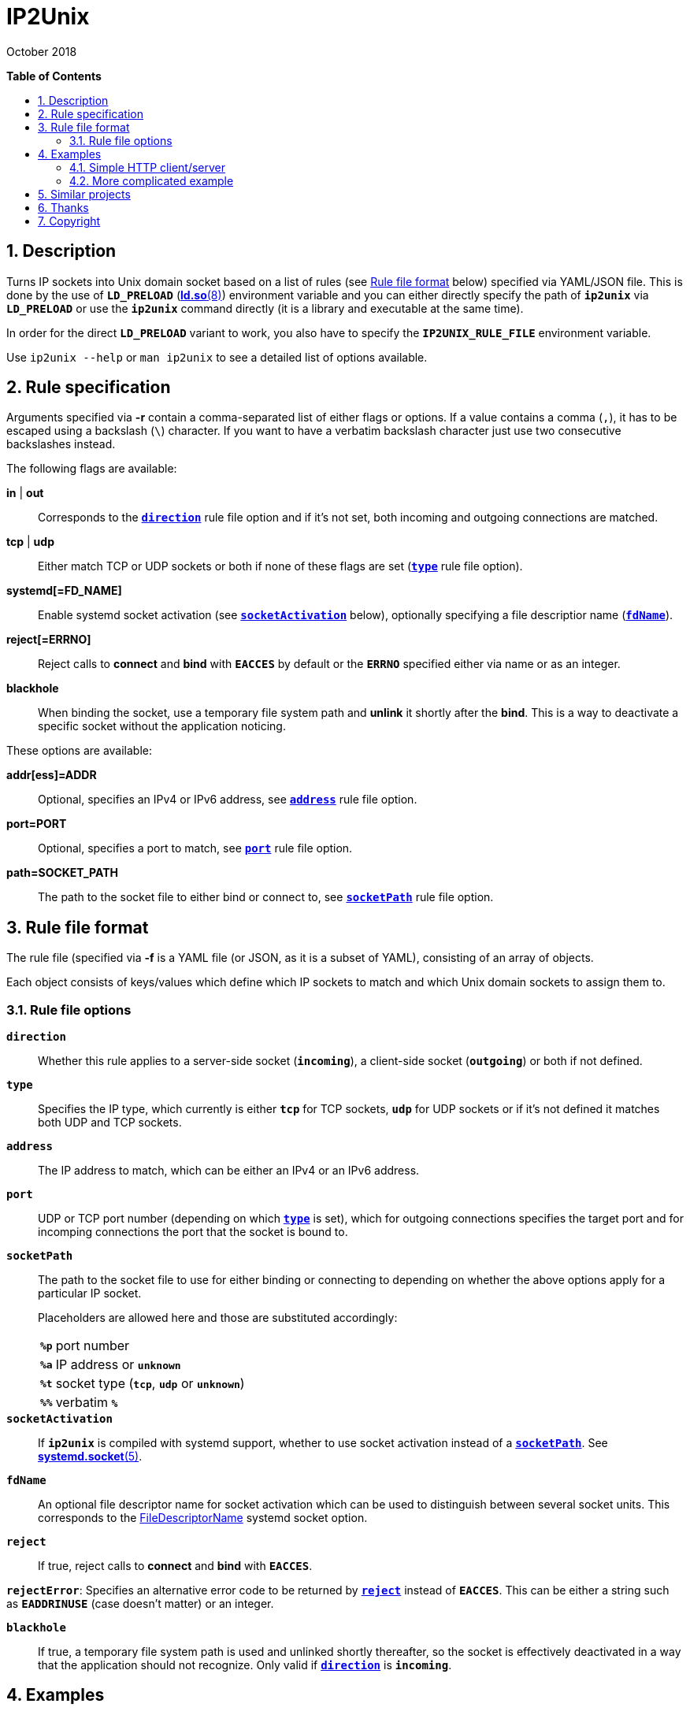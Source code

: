 = ip2unix(1)
ifndef::manmanual[:doctitle: IP2Unix]
:revdate: October 2018
ifndef::manmanual[]
:toc: macro
:numbered:
:toc-title:

*Table of Contents*

toc::[]
endif::[]

ifdef::manmanual[]
== Name

ip2unix - Turn IP sockets into Unix domain sockets

== Synopsis

*ip2unix* [-p] -f RULES_FILE        PROGRAM [ARGS...] +
*ip2unix* [-p] -F RULES_DATA        PROGRAM [ARGS...] +
*ip2unix* [-p] -r RULE [-r RULE]... PROGRAM [ARGS...] +
*ip2unix* [-p] -c -f RULES_FILE +
*ip2unix* [-p] -c -F RULES_DATA +
*ip2unix* [-p] -c -r RULE [-r RULE]... +
*ip2unix* -h

endif::[]

ifndef::manmanual[]
:1: http://man7.org/linux/man-pages/man8/ld.so.8.html#ENVIRONMENT
:2: http://man7.org/linux/man-pages/man2/accept.2.html
:3: https://www.freedesktop.org/software/systemd/man/systemd.socket.html
:4: pass:attributes,quotes[{3}#FileDescriptorName=]

:LD_PRELOAD: pass:attributes,quotes[*`LD_PRELOAD`* ({1}[*ld.so*(8)])]
:syscall_accept: pass:attributes,quotes[{2}[*accept*(2)]]
:systemd_socket: pass:attributes,quotes[{3}[*systemd.socket*(5)]]
:fdname: pass:attributes,quotes[{4}[FileDescriptorName]]
:rulefileformat: <<Rule file format>>
endif::[]
ifdef::manmanual[]
:LD_PRELOAD: pass:quotes[*`LD_PRELOAD`* (see *ld.so*(8))]
:syscall_accept: pass:quotes[*accept*(2)]
:systemd_socket: pass:quotes[*systemd.socket*(5)]
:fdname: pass:quotes[FileDescriptorName (see *systemd.socket*(5))]
:rulefileformat: pass:quotes[*RULE FILE FORMAT*]
endif::[]

:lgpl_url: https://www.gnu.org/licenses/lgpl-3.0.html

ifndef::without-systemd[:systemd_comma: ,]
ifdef::without-systemd[:systemd_comma:]

ifndef::without-systemd[:systemd_backslash: \]
ifdef::without-systemd[:systemd_backslash:]

== Description

Turns IP sockets into Unix domain socket based on a list of rules (see
{rulefileformat} below) specified via YAML/JSON file. This is done by the use
of {LD_PRELOAD} environment variable and you can either directly specify the
path of *`ip2unix`* via *`LD_PRELOAD`* or use the *`ip2unix`* command directly
(it is a library and executable at the same time).

In order for the direct *`LD_PRELOAD`* variant to work, you also have to
specify the *`IP2UNIX_RULE_FILE`* environment variable.

ifndef::manmanual[]

Use `ip2unix --help` or `man ip2unix` to see a detailed list of options
available.

endif::[]

ifdef::manmanual[]

== Options

*-c, --check*::
  This is to validate whether the rule file is correct and the program
  just prints all validation errors to stderr and exits with exit code *0*
  if validation was successful and *1* if not.

*-h, --help*::
  Show command line usage and help.

*-p, --print*::
  Print out the rules that are in effect in a tabular format. If you don't
  want to run the *PROGRAM*, you can use the *-c* option to exit after
  printing the rules.

*-r RULESPEC, --rule=RULESPEC*::
  A single rule for one particular socket to match, can be used several times
  to specify a set of rules similar to the sequence of the rule file.

*-f RULESFILE, --rules-file=RULESFILE*::
  Specifies a YAML or JSON file consisting of a sequence of rules.

*-F RULESDATA, --rules-data=RULESDATA*::
  Similar to *-f*, but instead of specifying a file, directly pass the contents
  as an argument.

endif::[]

== Rule specification

Arguments specified via *-r* contain a comma-separated list of either flags or
options. If a value contains a comma (`,`), it has to be escaped using a
backslash (`\`) character. If you want to have a verbatim backslash character
just use two consecutive backslashes instead.

The following flags are available:

*in* | *out*::
  Corresponds to the <<rule-opt-direction,*`direction`*>> rule file option and
  if it's not set, both incoming and outgoing connections are matched.

*tcp* | *udp*::
  Either match TCP or UDP sockets or both if none of these flags are set
  (<<rule-opt-type,*`type`*>> rule file option).

ifndef::without-systemd[]
ifndef::systemd-no-fdnames[]
*systemd[=FD_NAME]*::
  Enable systemd socket activation
  (see <<rule-opt-socket-activation,*`socketActivation`*>> below), optionally
  specifying a file descriptior name (<<rule-opt-fdname,*`fdName`*>>).
endif::systemd-no-fdnames[]
ifdef::systemd-no-fdnames[]
*systemd*::
  Enable systemd socket activation
  (see <<rule-opt-socket-activation,*`socketActivation`*>> below).
endif::systemd-no-fdnames[]
endif::[]

*reject[=ERRNO]*::
  Reject calls to *connect* and *bind* with *`EACCES`* by default or the
  *`ERRNO`* specified either via name or as an integer.

*blackhole*::
  When binding the socket, use a temporary file system path and *unlink* it
  shortly after the *bind*. This is a way to deactivate a specific socket
  without the application noticing.

These options are available:

*addr[ess]=ADDR*::
  Optional, specifies an IPv4 or IPv6 address, see
  <<rule-opt-address,*`address`*>> rule file option.

*port=PORT*::
  Optional, specifies a port to match, see <<rule-opt-port,*`port`*>> rule file
  option.

*path=SOCKET_PATH*::
  The path to the socket file to either bind or connect to, see
  <<rule-socket-path,*`socketPath`*>> rule file option.

== Rule file format

The rule file (specified via *-f* is a YAML file (or JSON, as it is a subset of
YAML), consisting of an array of objects.

Each object consists of keys/values which define which IP sockets to match
and which Unix domain sockets to assign them to.

=== Rule file options

[[rule-opt-direction]]*`direction`*::

Whether this rule applies to a server-side socket (*`incoming`*), a client-side
socket (*`outgoing`*) or both if not defined.

[[rule-opt-type]]*`type`*::

Specifies the IP type, which currently is either *`tcp`* for TCP sockets,
*`udp`* for UDP sockets or if it's not defined it matches both UDP and TCP
sockets.

[[rule-opt-address]]*`address`*::

The IP address to match, which can be either an IPv4 or an IPv6 address.

[[rule-opt-port]]*`port`*::

UDP or TCP port number (depending on which <<rule-opt-type,*`type`*>> is set),
which for outgoing connections specifies the target port and for incomping
connections the port that the socket is bound to.

[[rule-socket-path]]*`socketPath`*::

The path to the socket file to use for either binding or connecting to
depending on whether the above options apply for a particular IP socket.
+
Placeholders are allowed here and those are substituted accordingly:
+
[horizontal]
*`%p`*;; port number
*`%a`*;; IP address or *`unknown`*
*`%t`*;; socket type (*`tcp`*, *`udp`* or *`unknown`*)
*`%%`*;; verbatim *`%`*

ifndef::without-systemd[]
[[rule-opt-socket-activation]]*`socketActivation`*::
ifndef::manmanual[]
If *`ip2unix`* is compiled with systemd support, whether to use socket
activation
endif::[]
ifdef::manmanual[]
Whether to use systemd socket activation
endif::[]
instead of a <<rule-socket-path,*`socketPath`*>>. See {systemd_socket}.

ifndef::systemd-no-fdnames[]
[[rule-opt-fdname]]*`fdName`*::
An optional file descriptor name for socket activation which can be used to
distinguish between several socket units. This corresponds to the {fdname}
systemd socket option.
endif::systemd-no-fdnames[]
endif::[]

*`reject`*::
  If true, reject calls to *connect* and *bind* with *`EACCES`*.

*`rejectError`*:
  Specifies an alternative error code to be returned by
  <<rule-reject,*`reject`*>> instead of *`EACCES`*. This can be either a string
  such as *`EADDRINUSE`* (case doesn't matter) or an integer.

*`blackhole`*::
  If true, a temporary file system path is used and unlinked shortly
  thereafter, so the socket is effectively deactivated in a way that the
  application should not recognize. Only valid if
  <<rule-opt-direction,*`direction`*>> is *`incoming`*.

== Examples

=== Simple HTTP client/server

On the server side with the rule file *`rules-server.yaml`*:

[source,yaml]
---------------------------------------------------------------------
- direction: incoming
  socketPath: /tmp/test.socket
---------------------------------------------------------------------

The following command spawns a small test web server listening on
*`/tmp/test.socket`*:

[source,sh-session]
---------------------------------------------------------------------
$ ip2unix -f rules-server.yaml python -m SimpleHTTPServer 8000
---------------------------------------------------------------------

The same can be achieved using *-r*:

[source,sh-session]
---------------------------------------------------------------------
$ ip2unix -r in,path=/tmp/test.socket python -m SimpleHTTPServer 8000
---------------------------------------------------------------------

On the client side with *`rules-client.yaml`*:

[source,yaml]
---------------------------------------------------------------------
- direction: outgoing
  socketPath: /tmp/test.socket
---------------------------------------------------------------------

This connects to the test server listening on *`/tmp/test.socket`*
and should show the directory listing:

[source,sh-session]
---------------------------------------------------------------------
$ ip2unix -f rules-client.yaml curl http://1.2.3.4/
---------------------------------------------------------------------

With the *-r* option:

[source,sh-session]
---------------------------------------------------------------------
$ ip2unix -r out,path=/tmp/test.socket curl http://1.2.3.4/
---------------------------------------------------------------------

=== More complicated example

[source,yaml]
--------------------------------------------
- direction: outgoing                 ## <1>
  type: tcp
  socketPath: /run/some.socket
- direction: incoming                 ## <2>
  address: 1.2.3.4
  socketPath: /run/another.socket
- direction: incoming                 ## <3>
  port: 80
  address: abcd::1
  blackhole: true
- direction: incoming                 ## <4>
  port: 80
  reject: true
  rejectError: EADDRINUSE
ifndef::without-systemd[]
- direction: incoming                 ## <5>
  type: tcp
  port: 22
  socketActivation: true
ifndef::systemd-no-fdnames[]
  fdName: ssh
endif::systemd-no-fdnames[]
endif::without-systemd[]
--------------------------------------------

<1> This rule will redirect *all* TCP connections to the Unix domain socket at
    *`/run/some.socket`*.
<2> Matches the socket that listens to any port on the IPv4 address *`1.2.3.4`*
    and instead binds it to the Unix domain socket at *`/run/another.socket`*.
<3> The application may bind to the IPv6 address *`abcd::1`* on port 80 but it
    won't get any connections, because no socket path exists.
<4> Trying to bind to port 80 on addresses other than *`abcd::1`* will result
    in an *`EADDRINUSE`* error.
ifndef::without-systemd[]
<5> Will prevent the TCP socket that would listen on port 22 to not listen at
    all and instead use
ifndef::systemd-no-fdnames[]
    the systemd-provided file descriptor named *`ssh`*
endif::systemd-no-fdnames[]
ifdef::systemd-no-fdnames[]
    the first systemd-provided file descriptor available
endif::systemd-no-fdnames[]
    for operations like {syscall_accept}.
endif::[]

The same can be achieved solely using *-r* commandline arguments:

ifndef::systemd-no-fdnames[:example_fdname_arg: =ssh]
ifdef::systemd-no-fdnames[:example_fdname_arg:]

[source,sh-session]
[subs="attributes"]
----------------------------------------------------------------------------
$ ip2unix -r out,tcp,path=/run/some.socket \
          -r in,addr=1.2.3.4,path=/run/another.socket \
          -r in,port=80,reject=EADDRINUSE {systemd_backslash}
ifndef::without-systemd[]
          -r in,tcp,port=22,systemd{example_fdname_arg}
endif::without-systemd[]
----------------------------------------------------------------------------

ifdef::manmanual[]

== Environment variables

`IP2UNIX_RULE_FILE`::
  When used in conjunction with {LD_PRELOAD}, this environment variable has to
  be set as well, specifying the absolute path to the rule file (see
  {rulefileformat} above).

== See also

*accept*(2),
*bind*(2),
*connect*(2),
*listen*(2),
*socket*(2){systemd_comma}
ifndef::without-systemd[*systemd.socket*(5)]

endif::[]

ifndef::manmanual[]

== Similar projects

https://cwrap.org/socket_wrapper.html[socket_wrapper]::

The goal is a different one here and its main use is testing. Instead of
using rules, *socket_wrapper* turns *all* of the IP sockets into Unix sockets
and uses a central directory to do the mapping.
+
Containing all Unix sockets into one directory has the nice effect that it's
easy to map *any* address/port combination to Unix sockets. While this is way
easier to implement than our approach it has the drawback that everything is
contained and no IP communication is possible anymore.

== Thanks

Special thanks to the https://nlnet.nl/[NLnet foundation] for sponsoring this
work.

endif::[]

ifdef::manmanual[]

== Author

Written by aszlig <aszlig@nix.build>

endif::[]

== Copyright

Copyright (C) 2018 aszlig. License LGPLv3: GNU LGPL version 3 only
<{lgpl_url}>.

This is free software: you are free to change and redistribute it.
There is NO WARRANTY, to the extent permitted by law.

